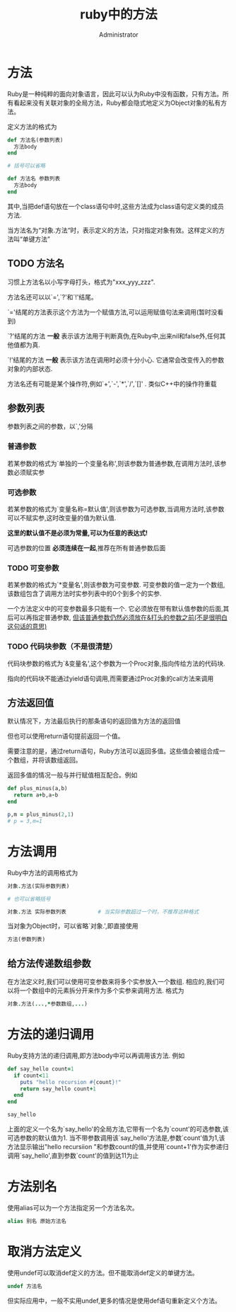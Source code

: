 #+TITLE: ruby中的方法
#+AUTHOR: Administrator
#+OPTIONS: ^:{}

* 方法
Ruby是一种纯粹的面向对象语言，因此可以认为Ruby中没有函数，只有方法。所有看起来没有关联对象的全局方法，Ruby都会隐式地定义为Object对象的私有方法。

定义方法的格式为
#+BEGIN_SRC ruby
  def 方法名(参数列表)
    方法body
  end

  # 括号可以省略

  def 方法名 参数列表
    方法body
  end
#+END_SRC

其中,当把def语句放在一个class语句中时,这些方法成为class语句定义类的成员方法.

当方法名为“对象.方法“时，表示定义的方法，只对指定对象有效。这样定义的方法叫“单键方法”

** TODO 方法名
习惯上方法名以小写字母打头，格式为"xxx_yyy_zzz".

方法名还可以以`=',`?'和`!'结尾。

`='结尾的方法表示这个方法为一个赋值方法,可以运用赋值句法来调用(暂时没看到)

`?'结尾的方法 *一般* 表示该方法用于判断真伪,在Ruby中,出来nil和false外,任何其他值都为真.

`!'结尾的方法 *一般* 表示该方法在调用时必须十分小心. 它通常会改变传入的参数对象的内部状态.

方法名还有可能是某个操作符,例如`+',`-',`*',`/',`[]' . 类似C++中的操作符重载

** 参数列表
参数列表之间的参数，以`,'分隔
*** 普通参数
若某参数的格式为`单独的一个变量名称',则该参数为普通参数,在调用方法时,该参数必须赋实参
*** 可选参数
若某参数的格式为`变量名称=默认值',则该参数为可选参数,当调用方法时,该参数可以不赋实参,这时改变量的值为默认值. 

*这里的默认值不是必须为常量,可以为任意的表达式!*

可选参数的位置 *必须连续在一起*,推荐在所有普通参数后面
*** TODO 可变参数
若某参数的格式为`*变量名',则该参数为可变参数. 可变参数的值一定为一个数组,该数组包含了调用方法时实参列表中的0个到多个的实参.

一个方法定义中的可变参数最多只能有一个. 它必须放在带有默认值参数的后面,其后可以再指定普通参数, _但该普通参数仍然必须放在&打头的参数之前(不是很明白这句话的意思)_
*** TODO 代码块参数（不是很清楚）
代码块参数的格式为`&变量名',这个参数为一个Proc对象,指向传给方法的代码块. 

指向的代码块不能通过yield语句调用,而需要通过Proc对象的call方法来调用
** 方法返回值

默认情况下，方法最后执行的那条语句的返回值为方法的返回值

但也可以使用return语句提前返回一个值。 

需要注意的是，通过return语句，Ruby方法可以返回多值。这些值会被组合成一个数组，并将该数组返回。

返回多值的情况一般与并行赋值相互配合。例如
#+BEGIN_SRC ruby
  def plus_minus(a,b)
    return a+b,a-b
  end

  p,m = plus_minus(2,1)
  # p = 3,m=1
#+END_SRC
* 方法调用

Ruby中方法的调用格式为
#+BEGIN_SRC ruby
  对象.方法(实际参数列表)

  # 也可以省略括号

  对象.方法 实际参数列表          # 当实际参数超过一个时，不推荐这种格式
#+END_SRC

当对象为Object时，可以省略`对象.',即直接使用
#+BEGIN_SRC ruby
  方法(参数列表)
#+END_SRC
** 给方法传递数组参数
在方法定义时,我们可以使用可变参数来将多个实参放入一个数组. 相应的,我们可以将一个数组中的元素拆分开来作为多个实参来调用方法. 格式为
#+BEGIN_SRC ruby
  对象.方法(...,*参数数组,...)
#+END_SRC
* 方法的递归调用
Ruby支持方法的递归调用,即方法body中可以再调用该方法. 例如
#+BEGIN_SRC ruby
  def say_hello count=1
    if count<11
      puts "hello recursion #{count}!"
      return say_hello count+1
    end
  end

  say_hello
#+END_SRC

上面的定义一个名为`say_hello'的全局方法,它带有一个名为`count'的可选参数,该可选参数的默认值为1.
当不带参数调用该`say_hello'方法是,参数`count'值为1,该方法显示输出"hello recursiion "和参数count的值,并使用`count+1'作为实参递归调用`say_hello',直到参数`count'的值到达11为止

* 方法别名

使用alias可以为一个方法指定另一个方法名次。
#+BEGIN_SRC ruby
  alias 别名 原始方法名
#+END_SRC

* 取消方法定义
使用undef可以取消def定义的方法。但不能取消def定义的单键方法。
#+BEGIN_SRC ruby
  undef 方法名
#+END_SRC

但实际应用中，一般不实用undef,更多的情况是使用def语句重新定义个方法。
